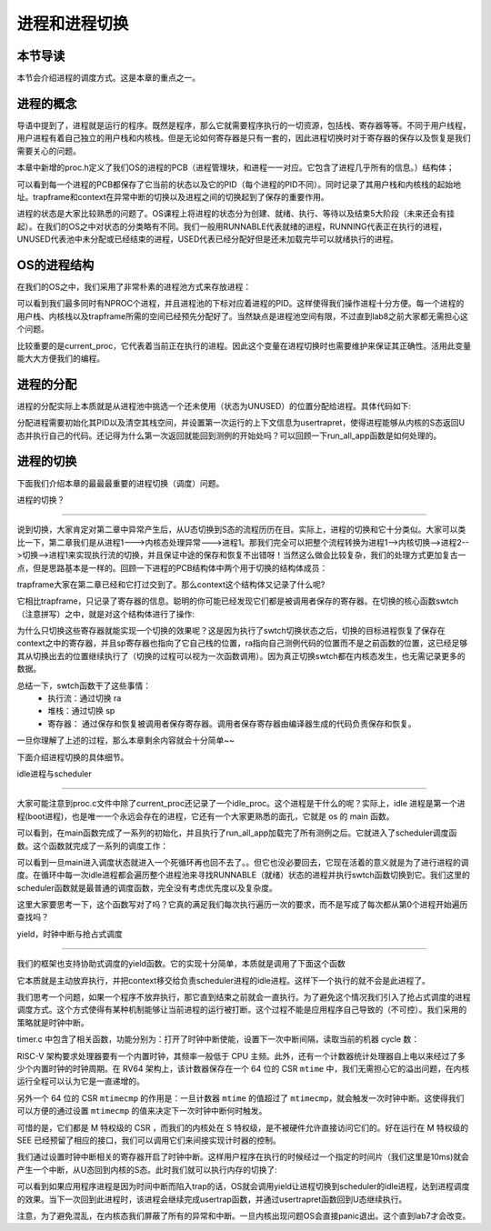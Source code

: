 进程和进程切换
================================

本节导读
--------------------------

本节会介绍进程的调度方式。这是本章的重点之一。

进程的概念
---------------------------------

导语中提到了，进程就是运行的程序。既然是程序，那么它就需要程序执行的一切资源，包括栈、寄存器等等。不同于用户线程，用户进程有着自己独立的用户栈和内核栈。但是无论如何寄存器是只有一套的，因此进程切换时对于寄存器的保存以及恢复是我们需要关心的问题。

本章中新增的proc.h定义了我们OS的进程的PCB（进程管理块，和进程一一对应。它包含了进程几乎所有的信息。）结构体；

.. code-block:: C
    :linenos:

    // kernel/trap.h
    struct proc {
        enum procstate state;   // 进程状态
        int pid;                // 进程ID
        uint64 ustack;
        uint64 kstack;
        struct trapframe *trapframe; 
        struct context context; // 用于保存进程内核态的寄存器信息，进程切换时使用
    };

可以看到每一个进程的PCB都保存了它当前的状态以及它的PID（每个进程的PID不同）。同时记录了其用户栈和内核栈的起始地址。trapframe和context在异常中断的切换以及进程之间的切换起到了保存的重要作用。

进程的状态是大家比较熟悉的问题了。OS课程上将进程的状态分为创建、就绪、执行、等待以及结束5大阶段（未来还会有挂起）。在我们的OS之中对状态的分类略有不同。我们一般用RUNNABLE代表就绪的进程，RUNNING代表正在执行的进程，UNUSED代表池中未分配或已经结束的进程，USED代表已经分配好但是还未加载完毕可以就绪执行的进程。

OS的进程结构
---------------------------------

在我们的OS之中，我们采用了非常朴素的进程池方式来存放进程：

.. code-block:: C
    :linenos:
    
    // kernel/trap.c
    struct proc pool[NPROC];
    struct proc idle;           // boot proc，始终存在
    struct proc* current_proc;  // 指示当前进程

    char kstack[NPROC][PAGE_SIZE];
    char ustack[NPROC][PAGE_SIZE];
    char trapframe[NPROC][PAGE_SIZE];
    extern char boot_stack_top[];   // bootstack，用作 idle proc kernel stack

可以看到我们最多同时有NPROC个进程，并且进程池的下标对应着进程的PID。这样使得我们操作进程十分方便。每一个进程的用户栈、内核栈以及trapframe所需的空间已经预先分配好了。当然缺点是进程池空间有限，不过直到lab8之前大家都无需担心这个问题。

比较重要的是current_proc，它代表着当前正在执行的进程。因此这个变量在进程切换时也需要维护来保证其正确性。活用此变量能大大方便我们的编程。

进程的分配
---------------------------------

进程的分配实际上本质就是从进程池中挑选一个还未使用（状态为UNUSED）的位置分配给进程。具体代码如下:

.. code-block:: C
    :linenos:
    
    // kernel/proc.c
    struct proc* allocproc(void)
    {
        struct proc *p;
        for(p = pool; p < &pool[NPROC]; p++) {
            if(p->state == UNUSED) {
                goto found;
            }
        }
        return 0;

        found:
        p->pid = allocpid();    // 分配一个没有被使用过的 id
        p->state = USED;        // 标记该控制块被使用
        memset(&p->context, 0, sizeof(p->context));
        memset(p->trapframe, 0, PAGE_SIZE);
        memset((void*)p->kstack, 0, PAGE_SIZE);
        // 初始化第一次运行的上下文信息
        p->context.ra = (uint64)usertrapret;    
        p->context.sp = p->kstack + PAGE_SIZE;
        return p;
    }

分配进程需要初始化其PID以及清空其栈空间，并设置第一次运行的上下文信息为usertrapret，使得进程能够从内核的S态返回U态并执行自己的代码。还记得为什么第一次返回就能回到测例的开始处吗？可以回顾一下run_all_app函数是如何处理的。

进程的切换
---------------------------------

下面我们介绍本章的最最最重要的进程切换（调度）问题。

进程的切换？

^^^^^^^^^^^^^^^^^^^^^^^^^^^^^^^^^

说到切换，大家肯定对第二章中异常产生后，从U态切换到S态的流程历历在目。实际上，进程的切换和它十分类似。大家可以类比一下，第二章我们是从进程1--->内核态处理异常--->进程1。那我们完全可以把整个流程转换为进程1-->内核切换-->进程2-->切换-->进程1来实现执行流的切换，并且保证中途的保存和恢复不出错呀！当然这么做会比较复杂，我们的处理方式更加复古一点，但是思路基本是一样的。回顾一下进程的PCB结构体中两个用于切换的结构体成员：

.. code-block:: C
    :linenos:

    struct trapframe *trapframe; 
    struct context context; 

trapframe大家在第二章已经和它打过交到了。那么context这个结构体又记录了什么呢?

.. code-block:: C
    :linenos:

    // kernel/trap.h

    // Saved registers for kernel context switches.
    struct context {
        uint64 ra;
        uint64 sp;
        // callee-saved
        uint64 s0;
        uint64 s1;
        uint64 s2;
        uint64 s3;
        uint64 s4;
        uint64 s5;
        uint64 s6;
        uint64 s7;
        uint64 s8;
        uint64 s9;
        uint64 s10;
        uint64 s11;
    };

它相比trapframe，只记录了寄存器的信息。聪明的你可能已经发现它们都是被调用者保存的寄存器。在切换的核心函数swtch（注意拼写）之中，就是对这个结构体进行了操作:

.. code-block:: riscv
    :linenos:

    # Context switch
    #
    #   void swtch(struct context *old, struct context *new);
    #
    # Save current registers in old. Load from new.

    .globl swtch

    # a0 = &old_context, a1 = &new_context

    swtch:
        sd ra, 0(a0)        # save `ra`
        sd sp, 8(a0)        # save `sp`
        sd s0, 16(a0)
        sd s1, 24(a0)
        sd s2, 32(a0)
        sd s3, 40(a0)
        sd s4, 48(a0)
        sd s5, 56(a0)
        sd s6, 64(a0)
        sd s7, 72(a0)
        sd s8, 80(a0)
        sd s9, 88(a0)
        sd s10, 96(a0)
        sd s11, 104(a0)

        ld ra, 0(a1)        # restore `ra`
        ld sp, 8(a1)        # restore `sp`
        ld s0, 16(a1)
        ld s1, 24(a1)
        ld s2, 32(a1)
        ld s3, 40(a1)
        ld s4, 48(a1)
        ld s5, 56(a1)
        ld s6, 64(a1)
        ld s7, 72(a1)
        ld s8, 80(a1)
        ld s9, 88(a1)
        ld s10, 96(a1)
        ld s11, 104(a1)

        ret                 # return to new `ra`

为什么只切换这些寄存器就能实现一个切换的效果呢？这是因为执行了swtch切换状态之后，切换的目标进程恢复了保存在context之中的寄存器，并且sp寄存器也指向了它自己栈的位置，ra指向自己测例代码的位置而不是之前函数的位置，这已经足够其从切换出去的位置继续执行了（切换的过程可以视为一次函数调用）。因为真正切换swtch都在内核态发生，也无需记录更多的数据。

总结一下，swtch函数干了这些事情：
    - 执行流：通过切换 ra
    - 堆栈：通过切换 sp
    - 寄存器： 通过保存和恢复被调用者保存寄存器。调用者保存寄存器由编译器生成的代码负责保存和恢复。

一旦你理解了上述的过程，那么本章剩余内容就会十分简单~~

下面介绍进程切换的具体细节。

idle进程与scheduler

^^^^^^^^^^^^^^^^^^^^^^^^^^^^^^^^^

大家可能注意到proc.c文件中除了current_proc还记录了一个idle_proc。这个进程是干什么的呢？实际上，idle 进程是第一个进程(boot进程)，也是唯一一个永远会存在的进程，它还有一个大家更熟悉的面孔，它就是 os 的 main 函数。

.. code-block:: C
    :linenos:
    
    void main() {
        clean_bss();    // 清空 bss 段
        trapinit();     // 开启中断
        batchinit();    // 初始化 app_info_ptr 指针
        procinit();     // 初始化线程池
        // timerinit();    // 开启时钟中断，现在还没有
        run_all_app();  // 加载所有用户程序
        scheduler();    // 开始调度
    }

可以看到，在main函数完成了一系列的初始化，并且执行了run_all_app加载完了所有测例之后。它就进入了scheduler调度函数。这个函数就完成了一系列的调度工作：

.. code-block:: C
    :linenos:
    
    void
    scheduler(void)
    {
        struct proc *p;

        for(;;){
            for(p = pool; p < &pool[NPROC]; p++) {
                if(p->state == RUNNABLE) {
                    p->state = RUNNING;
                    current_proc = p;
                    swtch(&idle.context, &p->context);
                }
            }
        }
    }

可以看到一旦main进入调度状态就进入一个死循环再也回不去了。。但它也没必要回去，它现在活着的意义就是为了进行进程的调度。在循环中每一次idle进程都会遍历整个进程池来寻找RUNNABLE（就绪）状态的进程并执行swtch函数切换到它。我们这里的scheduler函数就是最普通的调度函数，完全没有考虑优先度以及复杂度。

这里大家要思考一下，这个函数写对了吗？它真的满足我们每次执行遍历一次的要求，而不是写成了每次都从第0个进程开始遍历查找吗？

yield，时钟中断与抢占式调度

^^^^^^^^^^^^^^^^^^^^^^^^^^^^^^^^^

我们的框架也支持协助式调度的yield函数。它的实现十分简单，本质就是调用了下面这个函数

.. code-block:: C
    :linenos:

    // kernel/trap.c
    void sched(void)
    {
        struct proc *p = curr_proc();
        swtch(&p->context, &idle.context);
    }

它本质就是主动放弃执行，并把context移交给负责scheduler进程的idle进程。这样下一个执行的就不会是此进程了。

我们思考一个问题，如果一个程序不放弃执行，那它直到结束之前就会一直执行。为了避免这个情况我们引入了抢占式调度的进程调度方式。这个方式使得有某种机制能够让当前进程的运行被打断。这个过程不能是应用程序自己导致的（不可控）。我们采用的策略就是时钟中断。

timer.c 中包含了相关函数，功能分别为：打开了时钟中断使能，设置下一次中断间隔，读取当前的机器 cycle 数：

.. code-block:: C
    :linenos:

    // kernel/timer.c

    /// Enable timer interrupt
    void timerinit() {
        // Enable supervisor timer interrupt
        w_sie(r_sie() | SIE_STIE);
        set_next_timer();
    }
    /// Set the next timer interrupt
    void set_next_timer() {
        uint64 timebase = 125000;
        set_timer(get_cycle() + timebase);
    }

    uint64 get_cycle() {
        return r_time();
    }

RISC-V 架构要求处理器要有一个内置时钟，其频率一般低于 CPU 主频。此外，还有一个计数器统计处理器自上电以来经过了多少个内置时钟的时钟周期。在 RV64 架构上，该计数器保存在一个 64 位的 CSR ``mtime`` 中，我们无需担心它的溢出问题，在内核运行全程可以认为它是一直递增的。

另外一个 64 位的 CSR ``mtimecmp`` 的作用是：一旦计数器 ``mtime`` 的值超过了 ``mtimecmp``，就会触发一次时钟中断。这使得我们可以方便的通过设置 ``mtimecmp`` 的值来决定下一次时钟中断何时触发。

可惜的是，它们都是 M 特权级的 CSR ，而我们的内核处在 S 特权级，是不被硬件允许直接访问它们的。好在运行在 M 特权级的 SEE 已经预留了相应的接口，我们可以调用它们来间接实现计时器的控制。

我们通过设置时钟中断相关的寄存器开启了时钟中断。这样用户程序在执行的时候经过一个指定的时间片（我们这里是10ms)就会产生一个中断，从U态回到内核的S态。此时我们就可以执行内存的切换了:

.. code-block:: C
    :linenos:

    void usertrap() {
        // ...
        uint64 cause = r_scause();
        if(cause & (1ULL << 63)) {
            cause &= ~(1ULL << 63);
            switch(cause) {
            case SupervisorTimer:
                set_next_timer();
                yield();
                break;
            default:
                unknown_trap();
                break;
            }
        } else {
            // ....
        }
        usertrapret();
    }

可以看到如果应用程序进程是因为时间中断而陷入trap的话，OS就会调用yield让进程切换到scheduler的idle进程，达到进程调度的效果。当下一次回到此进程时，该进程会继续完成usertrap函数，并通过usertrapret函数回到U态继续执行。

注意，为了避免混乱，在内核态我们屏蔽了所有的异常和中断。一旦内核出现问题OS会直接panic退出。这个直到lab7才会改变。